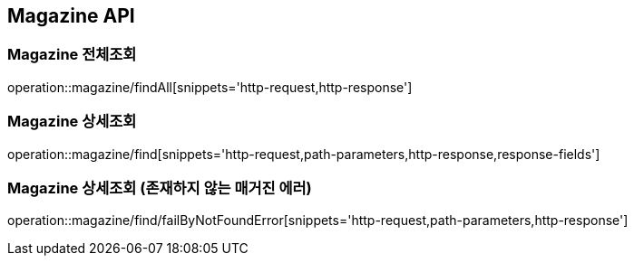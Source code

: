 [[Magazine-API]]
== Magazine API

[[Magazine-전체조회]]
=== Magazine 전체조회
operation::magazine/findAll[snippets='http-request,http-response']

[[Magazine-상세조회]]
=== Magazine 상세조회
operation::magazine/find[snippets='http-request,path-parameters,http-response,response-fields']

[[Magazine-상세조회-존재하지-않는-매거진-에러]]
=== Magazine 상세조회 (존재하지 않는 매거진 에러)
operation::magazine/find/failByNotFoundError[snippets='http-request,path-parameters,http-response']